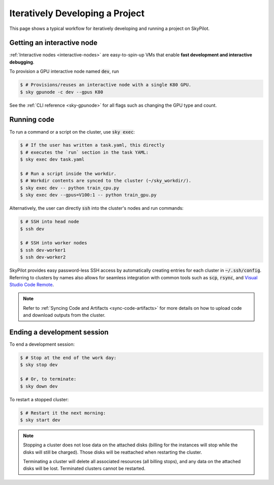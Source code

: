 .. _iter-dev:

Iteratively Developing a Project
====================================

This page shows a typical workflow for iteratively developing and running a
project on SkyPilot.

Getting an interactive node
----------------------------
:ref:`Interactive nodes <interactive-nodes>` are easy-to-spin-up VMs that enable **fast development and interactive debugging**.

To provision a GPU interactive node named :code:`dev`, run

.. code-block:: console

  $ # Provisions/reuses an interactive node with a single K80 GPU.
  $ sky gpunode -c dev --gpus K80

See the :ref:`CLI reference <sky-gpunode>` for all flags such as changing the GPU type and count.

Running code
--------------------
To run a command or a script on the cluster, use :code:`sky exec`:

.. code-block:: console

  $ # If the user has written a task.yaml, this directly
  $ # executes the `run` section in the task YAML:
  $ sky exec dev task.yaml

  $ # Run a script inside the workdir.
  $ # Workdir contents are synced to the cluster (~/sky_workdir/).
  $ sky exec dev -- python train_cpu.py
  $ sky exec dev --gpus=V100:1 -- python train_gpu.py

Alternatively, the user can directly :code:`ssh` into the cluster's nodes and run commands:

.. code-block:: console

  $ # SSH into head node
  $ ssh dev

  $ # SSH into worker nodes
  $ ssh dev-worker1
  $ ssh dev-worker2

SkyPilot provides easy password-less SSH access by automatically creating entries for each cluster in :code:`~/.ssh/config`.
Referring to clusters by names also allows for seamless integration with common tools
such as :code:`scp`, :code:`rsync`, and `Visual Studio Code Remote
<https://code.visualstudio.com/docs/remote/remote-overview>`_.

.. note::

  Refer to :ref:`Syncing Code and Artifacts <sync-code-artifacts>` for more details
  on how to upload code and download outputs from the cluster.

Ending a development session
-----------------------------
To end a development session:

.. code-block:: console

  $ # Stop at the end of the work day:
  $ sky stop dev

  $ # Or, to terminate:
  $ sky down dev

To restart a stopped cluster:

.. code-block:: console

  $ # Restart it the next morning:
  $ sky start dev

.. note::

    Stopping a cluster does not lose data on the attached disks (billing for the
    instances will stop while the disks will still be charged).  Those disks
    will be reattached when restarting the cluster.

    Terminating a cluster will delete all associated resources (all billing
    stops), and any data on the attached disks will be lost.  Terminated
    clusters cannot be restarted.
